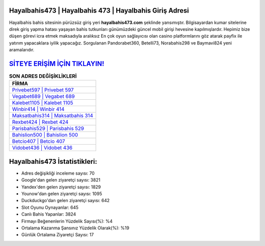 ﻿Hayalbahis473 | Hayalbahis 473 | Hayalbahis Giriş Adresi
===================================

.. image:: images/hayalbahis-giris.jpg
   :width: 600
   
Hayalbahis bahis sitesinin pürüzsüz giriş yeri **hayalbahis473.com** şeklinde yansımıştır. Bilgisayardan kumar sitelerine direk giriş yapma hatası yaşayan bahis tutkunları günümüzdeki güncel mobil girişi hevesine kapılmışlardır. Hepimiz bize düşen görevi icra etmek maksadıyla aralıksız En çok oyun sağlayıcısı olan casino platformlarını göz atarak payfix ile yatırım yapacaklara iyilik yapacağız. Sorgulanan Pandorabet360, Betelli73, Norabahis298 ve Baymavi824 yeni aramalarıdır.

`SİTEYE ERİŞİM İÇİN TIKLAYIN! <https://uclck.me/gonow>`_
==============

.. list-table:: **SON ADRES DEĞİŞİKLİKLERİ**
   :widths: 100
   :header-rows: 1

   * - FİRMA
   * - `Privebet597 | Privebet 597 <privebet597-privebet-597-privebet-giris-adresi.html>`_
   * - `Vegabet689 | Vegabet 689 <vegabet689-vegabet-689-vegabet-giris-adresi.html>`_
   * - `Kalebet1105 | Kalebet 1105 <kalebet1105-kalebet-1105-kalebet-giris-adresi.html>`_	 
   * - `Winbir414 | Winbir 414 <winbir414-winbir-414-winbir-giris-adresi.html>`_	 
   * - `Maksatbahis314 | Maksatbahis 314 <maksatbahis314-maksatbahis-314-maksatbahis-giris-adresi.html>`_ 
   * - `Rexbet424 | Rexbet 424 <rexbet424-rexbet-424-rexbet-giris-adresi.html>`_
   * - `Parisbahis529 | Parisbahis 529 <parisbahis529-parisbahis-529-parisbahis-giris-adresi.html>`_	 
   * - `Bahislion500 | Bahislion 500 <bahislion500-bahislion-500-bahislion-giris-adresi.html>`_
   * - `Betcio407 | Betcio 407 <betcio407-betcio-407-betcio-giris-adresi.html>`_
   * - `Vidobet436 | Vidobet 436 <vidobet436-vidobet-436-vidobet-giris-adresi.html>`_
	 
Hayalbahis473 İstatistikleri:
===================================	 
* Adres değişikliği inceleme sayısı: 70
* Google'dan gelen ziyaretçi sayısı: 3821
* Yandex'den gelen ziyaretçi sayısı: 1829
* Younow'dan gelen ziyaretçi sayısı: 1095
* Duckduckgo'dan gelen ziyaretçi sayısı: 642
* Slot Oyunu Oynayanlar: 645
* Canlı Bahis Yapanlar: 3824
* Firmayı Beğenenlerin Yüzdelik Sayısı(%): %4
* Ortalama Kazanma Şansınız Yüzdelik Olarak(%): %19
* Günlük Ortalama Ziyaretçi Sayısı: 17
